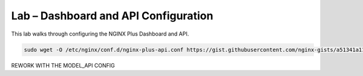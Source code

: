 Lab – Dashboard and API Configuration
-----------------------------------------

This lab walks through configuring the NGINX Plus Dashboard and API.

.. code:: shell

    sudo wget -O /etc/nginx/conf.d/nginx-plus-api.conf https://gist.githubusercontent.com/nginx-gists/a51341a11ff1cf4e94ac359b67f1c4ae/raw/bf9b68cca20c87f303004913a6a9e9032f24d143/nginx-plus-api.conf

REWORK WITH THE MODEL_API CONFIG
  
